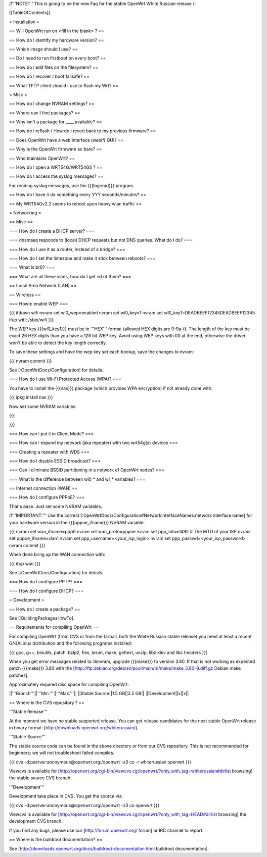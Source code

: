 /!\ '''NOTE:''' This is going to be the new Faq for the stable OpenWrt
White Russian release /!\


[[TableOfContents]]


= Installation =

== Will OpenWrt run on <fill in the blank> ? ==

== How do I identify my hardware version? ==

== Which image should I use? ==

== Do I need to run firstboot on every boot? ==

== How do I edit files on the filesystem? ==

== How do I recover / boot failsafe? ==

== What TFTP client should I use to flash my Wrt? ==


= Misc =

== How do I change NVRAM settings? ==

== Where can I find packages? ==

== Why isn't a package for ____ available? ==

== How do I reflash / How do I revert back to my previous firmware? ==

== Does OpenWrt have a web interface (webif) GUI? ==

== Why is the OpenWrt firmware so bare? ==

== Who maintains OpenWrt? ==

== How do I open a WRT54G/WRT54GS ? ==

== How do I access the syslog messages? ==

For reading syslog messages, use the {{{logread}}} program.


== How do I have it do something every YYY seconds/minutes? ==

== My WRT54Gv2.2 seems to reboot upon heavy wlan traffic ==


= Networking =

== Misc ==

=== How do I create a DHCP server? ===

=== dnsmasq responds to (local) DHCP requests but not DNS queries. What do I do? ===

=== How do I use it as a router, instead of a bridge? ===

=== How do I set the timezone and make it stick between reboots? ===

=== What is br0? ===

=== What are all these vlans, how do I get rid of them? ===


== Local Area Network (LAN) ==


== Wireless ==

=== Howto enable WEP ===

{{{
ifdown wifi
nvram set wl0_wep=enabled
nvram set wl0_key=1
nvram set wl0_key1=DEADBEEF12345DEADBEEF12345
ifup wifi; /sbin/wifi
}}}

The WEP key {{{wl0_key1}}} must be in '''HEX''' format (allowed HEX digits are 0-9a-f).
The length of the key must be exact 26 HEX digits than you have a 128 bit WEP key.
Avoid using WEP keys with 00 at the end, otherwise the driver won't be able to detect
the key length correctly.

To save these settings and have the wep key set each bootup, save the changes to nvram:

{{{
nvram commit
}}}

See [:OpenWrtDocs/Configuration] for details.


=== How do I use Wi-Fi Protected Access (WPA)? ===

You have to install the {{{nas}}} package (which provides WPA encryption) if not already
done with:

{{{
ipkg install nas
}}}

Now set some NVRAM variables:

{{{

}}}


=== How can I put it in Client Mode? ===

=== How can I expand my network (aka repeater) with two wrt54g(s) devices ===

=== Creating a repeater with WDS ===

=== How do I disable ESSID broadcast? ===

=== Can I eliminate BSSID partitioning in a network of OpenWrt nodes? ===

=== What is the difference between wl0_* and wl_* variables? ===


== Internet connection (WAN) ==

=== How do I configure PPPoE? ===

That's ease. Just set some NVRAM variables.

/!\ '''IMPORTANT:''' Use the correct [:OpenWrtDocs/Configuration#NetworkInterfaceNames:network interface name]
for your hardware version in the {{{pppoe_ifname}}} NVRAM variable.

{{{
nvram set wan_ifname=ppp0
nvram set wan_proto=pppoe
nvram set ppp_mtu=1492 # The MTU of your ISP
nvram set pppoe_ifname=vlan1
nvram set ppp_username=<your_isp_login>
nvram set ppp_passwd=<your_isp_password>
nvram commit
}}}

When done bring up the WAN connection with:

{{{
ifup wan
}}}

See [:OpenWrtDocs/Configuration] for details.

=== How do I configure PPTP? ===

=== How do I configure DHCP? ===



= Development =


== How do I create a package? ==

See [:BuildingPackagesHowTo].


== Requirements for compiling OpenWrt ==

For compiling OpenWrt (from CVS or from the tarball, both the White Russian stable release)
you need at least a recent GNU/Linux distribution and the following programs installed:

{{{
gcc, g++, binutils, patch, bzip2, flex, bison, make, gettext, unzip, libz-dev and
libc headers
}}}

When you get error messages related to libnvram, upgrade {{{make}}} to version 3.80.
If that is not working as expected patch {{{make}}} 3.80 with the
[http://ftp.debian.org/debian/pool/main/m/make/make_3.80-9.diff.gz Debian make patches].

Approximately required disc space for compiling OpenWrt:

||'''Branch'''||'''Min.'''||'''Max.'''||
||Stable Source||1.5 GB||3.5 GB||
||Development||x||x||


== Where is the CVS repository ? ==

'''Stable Release'''

At the moment we have no stable supported release. You can get release candidates for
the next stable OpenWrt release in binary format: [http://downloads.openwrt.org/whiterussian/].

'''Stable Source'''

The stable source code can be found in the above directory or from our CVS repository.
This is not recommended for beginners; we will not troubleshoot failed compiles.

{{{
cvs -d:pserver:anonymous@openwrt.org:/openwrt -z3 co -r whiterussian openwrt
}}}

Viewcvs is available for [http://openwrt.org/cgi-bin/viewcvs.cgi/openwrt/?only_with_tag=whiterussian#dirlist browsing]
the stable source CVS branch.

'''Development'''

Development take place in CVS. You get the source via:

{{{
cvs -d:pserver:anonymous@openwrt.org:/openwrt -z3 co openwrt
}}}

Viewcvs is available for [http://openwrt.org/cgi-bin/viewcvs.cgi/openwrt/?only_with_tag=HEAD#dirlist browsing]
the developmant CVS branch.

If you find any bugs, please use our [http://forum.openwrt.org/ forum] or IRC channel
to report.


== Where is the buildroot documentation? ==

See [http://downloads.openwrt.org/docs/buildroot-documentation.html buildroot documentation].

